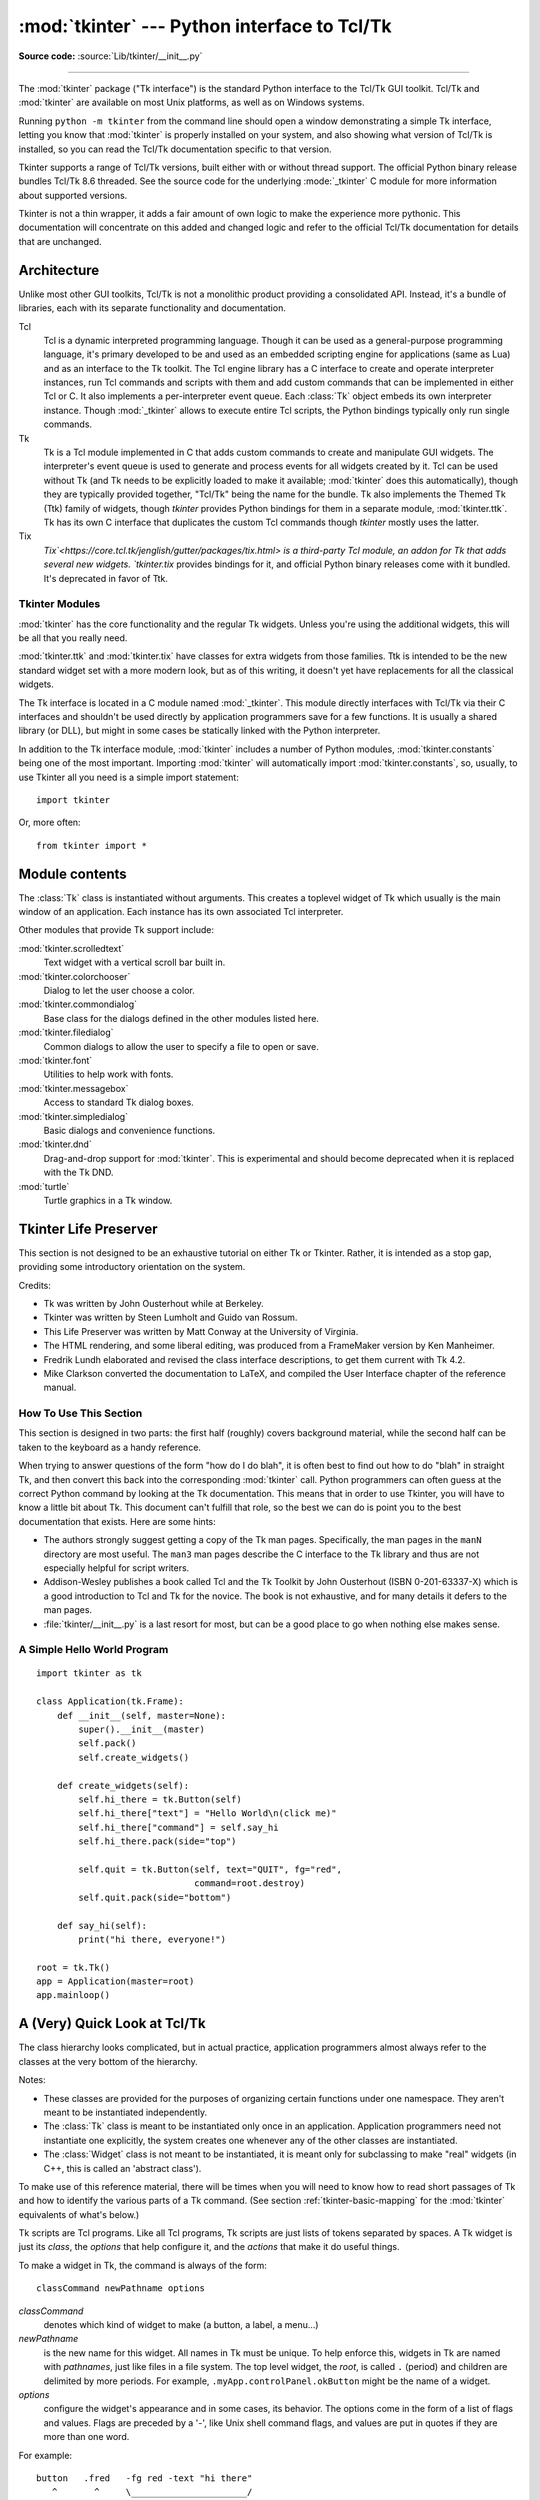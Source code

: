 :mod:`tkinter` --- Python interface to Tcl/Tk
=============================================

.. module:: tkinter
   :synopsis: Interface to Tcl/Tk for graphical user interfaces

.. moduleauthor:: Guido van Rossum <guido@Python.org>

**Source code:** :source:`Lib/tkinter/__init__.py`

--------------

The :mod:`tkinter` package ("Tk interface") is the standard Python interface to
the Tcl/Tk GUI toolkit. Tcl/Tk and :mod:`tkinter` are available on most Unix
platforms, as well as on Windows systems.

Running ``python -m tkinter`` from the command line should open a window
demonstrating a simple Tk interface, letting you know that :mod:`tkinter` is
properly installed on your system, and also showing what version of Tcl/Tk is
installed, so you can read the Tcl/Tk documentation specific to that version.

Tkinter supports a range of Tcl/Tk versions, built either with or
without thread support. The official Python binary release bundles Tcl/Tk 8.6
threaded. See the source code for the underlying :mode:`_tkinter` C module
for more information about supported versions.

Tkinter is not a thin wrapper, it adds a fair amount of own logic to
make the experience more pythonic. This documentation will concentrate on this
added and changed logic and refer to the official Tcl/Tk documentation for
details that are unchanged.


Architecture
------------

Unlike most other GUI toolkits, Tcl/Tk is not a monolithic product providing a
consolidated API. Instead, it's a bundle of libraries, each with its
separate functionality and documentation.

Tcl
   Tcl is a dynamic interpreted programming language. Though it can be used
   as a general-purpose programming language, it's primary developed to be and
   used as an embedded scripting engine for applications (same as Lua) and as
   an interface to the Tk toolkit. The Tcl engine library has a C interface to
   create and operate interpreter instances, run Tcl commands and scripts with
   them and add custom commands that can be implemented in either Tcl or C.
   It also implements a per-interpreter event queue. Each :class:`Tk` object
   embeds its own interpreter instance. Though :mod:`_tkinter` allows to
   execute entire Tcl scripts, the Python bindings typically only run single
   commands.
   
Tk
   Tk is a Tcl module implemented in C that adds custom commands to create and
   manipulate GUI widgets. The interpreter's event queue is used to generate
   and process events for all widgets created by it.
   Tcl can be used without Tk (and Tk needs to be explicitly loaded to make it
   available; :mod:`tkinter` does this automatically), though they are
   typically provided together, "Tcl/Tk" being the name for the bundle.
   Tk also implements the Themed Tk (Ttk) family of widgets, though `tkinter`
   provides Python bindings for them in a separate module, :mod:`tkinter.ttk`.
   Tk has its own C interface that duplicates the custom Tcl commands though
   `tkinter` mostly uses the latter.

Tix
   `Tix`<https://core.tcl.tk/jenglish/gutter/packages/tix.html> is a
   third-party Tcl module, an addon for Tk that adds several new widgets.
   `tkinter.tix` provides bindings for it, and official Python binary releases
   come with it bundled. It's deprecated in favor of Ttk.


Tkinter Modules
^^^^^^^^^^^^^^^

:mod:`tkinter` has the core functionality and the regular Tk widgets.
Unless you're using the additional widgets, this will be all
that you really need.

:mod:`tkinter.ttk` and :mod:`tkinter.tix` have classes for extra
widgets from those families. Ttk is intended to be the new standard widget
set with a more modern look, but as of this writing, it doesn't yet have
replacements for all the classical widgets. 

The Tk interface is located in a C module named :mod:`_tkinter`.
This module directly interfaces with Tcl/Tk via their C interfaces and
shouldn't be used directly by application programmers save for a few functions.
It is usually a shared library (or DLL), but might in some cases be statically
linked with the Python interpreter.

In addition to the Tk interface module, :mod:`tkinter` includes a number of
Python modules, :mod:`tkinter.constants` being one of the most important.
Importing :mod:`tkinter` will automatically import :mod:`tkinter.constants`,
so, usually, to use Tkinter all you need is a simple import statement::

   import tkinter

Or, more often::

   from tkinter import *

   
Module contents
---------------

.. class:: Tk(screenName=None, baseName=None, className='Tk', useTk=1)

   The :class:`Tk` class is instantiated without arguments. This creates a toplevel
   widget of Tk which usually is the main window of an application. Each instance
   has its own associated Tcl interpreter.

   .. FIXME: The following keyword arguments are currently recognized:


.. function:: Tcl(screenName=None, baseName=None, className='Tk', useTk=0)

   The :func:`Tcl` function is a factory function which creates an object much like
   that created by the :class:`Tk` class, except that it does not initialize the Tk
   subsystem.  This is most often useful when driving the Tcl interpreter in an
   environment where one doesn't want to create extraneous toplevel windows, or
   where one cannot (such as Unix/Linux systems without an X server).  An object
   created by the :func:`Tcl` object can have a Toplevel window created (and the Tk
   subsystem initialized) by calling its :meth:`loadtk` method.


Other modules that provide Tk support include:

:mod:`tkinter.scrolledtext`
   Text widget with a vertical scroll bar built in.

:mod:`tkinter.colorchooser`
   Dialog to let the user choose a color.

:mod:`tkinter.commondialog`
   Base class for the dialogs defined in the other modules listed here.

:mod:`tkinter.filedialog`
   Common dialogs to allow the user to specify a file to open or save.

:mod:`tkinter.font`
   Utilities to help work with fonts.

:mod:`tkinter.messagebox`
   Access to standard Tk dialog boxes.

:mod:`tkinter.simpledialog`
   Basic dialogs and convenience functions.

:mod:`tkinter.dnd`
   Drag-and-drop support for :mod:`tkinter`. This is experimental and should
   become deprecated when it is replaced  with the Tk DND.

:mod:`turtle`
   Turtle graphics in a Tk window.


Tkinter Life Preserver
----------------------

.. sectionauthor:: Matt Conway


This section is not designed to be an exhaustive tutorial on either Tk or
Tkinter.  Rather, it is intended as a stop gap, providing some introductory
orientation on the system.

Credits:

* Tk was written by John Ousterhout while at Berkeley.

* Tkinter was written by Steen Lumholt and Guido van Rossum.

* This Life Preserver was written by Matt Conway at the University of Virginia.

* The HTML rendering, and some liberal editing, was produced from a FrameMaker
  version by Ken Manheimer.

* Fredrik Lundh elaborated and revised the class interface descriptions, to get
  them current with Tk 4.2.

* Mike Clarkson converted the documentation to LaTeX, and compiled the  User
  Interface chapter of the reference manual.


How To Use This Section
^^^^^^^^^^^^^^^^^^^^^^^

This section is designed in two parts: the first half (roughly) covers
background material, while the second half can be taken to the keyboard as a
handy reference.

When trying to answer questions of the form "how do I do blah", it is often best
to find out how to do "blah" in straight Tk, and then convert this back into the
corresponding :mod:`tkinter` call. Python programmers can often guess at the
correct Python command by looking at the Tk documentation. This means that in
order to use Tkinter, you will have to know a little bit about Tk. This document
can't fulfill that role, so the best we can do is point you to the best
documentation that exists. Here are some hints:

* The authors strongly suggest getting a copy of the Tk man pages.
  Specifically, the man pages in the ``manN`` directory are most useful.
  The ``man3`` man pages describe the C interface to the Tk library and thus
  are not especially helpful for script writers.

* Addison-Wesley publishes a book called Tcl and the Tk Toolkit by John
  Ousterhout (ISBN 0-201-63337-X) which is a good introduction to Tcl and Tk for
  the novice.  The book is not exhaustive, and for many details it defers to the
  man pages.

* :file:`tkinter/__init__.py` is a last resort for most, but can be a good
  place to go when nothing else makes sense.


A Simple Hello World Program
^^^^^^^^^^^^^^^^^^^^^^^^^^^^

::

    import tkinter as tk

    class Application(tk.Frame):
        def __init__(self, master=None):
            super().__init__(master)
            self.pack()
            self.create_widgets()

        def create_widgets(self):
            self.hi_there = tk.Button(self)
            self.hi_there["text"] = "Hello World\n(click me)"
            self.hi_there["command"] = self.say_hi
            self.hi_there.pack(side="top")

            self.quit = tk.Button(self, text="QUIT", fg="red",
                                  command=root.destroy)
            self.quit.pack(side="bottom")

        def say_hi(self):
            print("hi there, everyone!")

    root = tk.Tk()
    app = Application(master=root)
    app.mainloop()


A (Very) Quick Look at Tcl/Tk
-----------------------------

The class hierarchy looks complicated, but in actual practice, application
programmers almost always refer to the classes at the very bottom of the
hierarchy.

Notes:

* These classes are provided for the purposes of organizing certain functions
  under one namespace. They aren't meant to be instantiated independently.

* The :class:`Tk` class is meant to be instantiated only once in an application.
  Application programmers need not instantiate one explicitly, the system creates
  one whenever any of the other classes are instantiated.

* The :class:`Widget` class is not meant to be instantiated, it is meant only
  for subclassing to make "real" widgets (in C++, this is called an 'abstract
  class').

To make use of this reference material, there will be times when you will need
to know how to read short passages of Tk and how to identify the various parts
of a Tk command.   (See section :ref:`tkinter-basic-mapping` for the
:mod:`tkinter` equivalents of what's below.)

Tk scripts are Tcl programs.  Like all Tcl programs, Tk scripts are just lists
of tokens separated by spaces.  A Tk widget is just its *class*, the *options*
that help configure it, and the *actions* that make it do useful things.

To make a widget in Tk, the command is always of the form::

   classCommand newPathname options

*classCommand*
   denotes which kind of widget to make (a button, a label, a menu...)

*newPathname*
   is the new name for this widget.  All names in Tk must be unique.  To help
   enforce this, widgets in Tk are named with *pathnames*, just like files in a
   file system.  The top level widget, the *root*, is called ``.`` (period) and
   children are delimited by more periods.  For example,
   ``.myApp.controlPanel.okButton`` might be the name of a widget.

*options*
   configure the widget's appearance and in some cases, its behavior.  The options
   come in the form of a list of flags and values. Flags are preceded by a '-',
   like Unix shell command flags, and values are put in quotes if they are more
   than one word.

For example::

   button   .fred   -fg red -text "hi there"
      ^       ^     \______________________/
      |       |                |
    class    new            options
   command  widget  (-opt val -opt val ...)

Once created, the pathname to the widget becomes a new command.  This new
*widget command* is the programmer's handle for getting the new widget to
perform some *action*.  In C, you'd express this as someAction(fred,
someOptions), in C++, you would express this as fred.someAction(someOptions),
and in Tk, you say::

   .fred someAction someOptions

Note that the object name, ``.fred``, starts with a dot.

As you'd expect, the legal values for *someAction* will depend on the widget's
class: ``.fred disable`` works if fred is a button (fred gets greyed out), but
does not work if fred is a label (disabling of labels is not supported in Tk).

The legal values of *someOptions* is action dependent.  Some actions, like
``disable``, require no arguments, others, like a text-entry box's ``delete``
command, would need arguments to specify what range of text to delete.


.. _tkinter-basic-mapping:

Mapping Basic Tk into Tkinter
-----------------------------

Class commands in Tk correspond to class constructors in Tkinter. ::

   button .fred                =====>  fred = Button()

The master of an object is implicit in the new name given to it at creation
time.  In Tkinter, masters are specified explicitly. ::

   button .panel.fred          =====>  fred = Button(panel)

The configuration options in Tk are given in lists of hyphened tags followed by
values.  In Tkinter, options are specified as keyword-arguments in the instance
constructor, and keyword-args for configure calls or as instance indices, in
dictionary style, for established instances.  See section
:ref:`tkinter-setting-options` on setting options. ::

   button .fred -fg red        =====>  fred = Button(panel, fg="red")
   .fred configure -fg red     =====>  fred["fg"] = red
                               OR ==>  fred.config(fg="red")

In Tk, to perform an action on a widget, use the widget name as a command, and
follow it with an action name, possibly with arguments (options).  In Tkinter,
you call methods on the class instance to invoke actions on the widget.  The
actions (methods) that a given widget can perform are listed in
:file:`tkinter/__init__.py`. ::

   .fred invoke                =====>  fred.invoke()

To give a widget to the packer (geometry manager), you call pack with optional
arguments.  In Tkinter, the Pack class holds all this functionality, and the
various forms of the pack command are implemented as methods.  All widgets in
:mod:`tkinter` are subclassed from the Packer, and so inherit all the packing
methods. See the :mod:`tkinter.tix` module documentation for additional
information on the Form geometry manager. ::

   pack .fred -side left       =====>  fred.pack(side="left")


How Tk and Tkinter are Related
------------------------------

From the top down:

Your App Here (Python)
   A Python application makes a :mod:`tkinter` call.

tkinter (Python Package)
   This call (say, for example, creating a button widget), is implemented in
   the :mod:`tkinter` package, which is written in Python.  This Python
   function will parse the commands and the arguments and convert them into a
   form that makes them look as if they had come from a Tk script instead of
   a Python script.

_tkinter (C)
   These commands and their arguments will be passed to a C function in the
   :mod:`_tkinter` - note the underscore - extension module.

Tk Widgets (C and Tcl)
   This C function is able to make calls into other C modules, including the C
   functions that make up the Tk library.  Tk is implemented in C and some Tcl.
   The Tcl part of the Tk widgets is used to bind certain default behaviors to
   widgets, and is executed once at the point where the Python :mod:`tkinter`
   package is imported. (The user never sees this stage).

Tk (C)
   The Tk part of the Tk Widgets implement the final mapping to ...

Xlib (C)
   the Xlib library to draw graphics on the screen.


Handy Reference
---------------


.. _tkinter-setting-options:

Setting Options
^^^^^^^^^^^^^^^

Options control things like the color and border width of a widget. Options can
be set in three ways:

At object creation time, using keyword arguments
   ::

      fred = Button(self, fg="red", bg="blue")

After object creation, treating the option name like a dictionary index
   ::

      fred["fg"] = "red"
      fred["bg"] = "blue"

Use the config() method to update multiple attrs subsequent to object creation
   ::

      fred.config(fg="red", bg="blue")

For a complete explanation of a given option and its behavior, see the Tk man
pages for the widget in question.

Note that the man pages list "STANDARD OPTIONS" and "WIDGET SPECIFIC OPTIONS"
for each widget.  The former is a list of options that are common to many
widgets, the latter are the options that are idiosyncratic to that particular
widget.  The Standard Options are documented on the :manpage:`options(3)` man
page.

No distinction between standard and widget-specific options is made in this
document.  Some options don't apply to some kinds of widgets. Whether a given
widget responds to a particular option depends on the class of the widget;
buttons have a ``command`` option, labels do not.

The options supported by a given widget are listed in that widget's man page, or
can be queried at runtime by calling the :meth:`config` method without
arguments, or by calling the :meth:`keys` method on that widget.  The return
value of these calls is a dictionary whose key is the name of the option as a
string (for example, ``'relief'``) and whose values are 5-tuples.

Some options, like ``bg`` are synonyms for common options with long names
(``bg`` is shorthand for "background"). Passing the ``config()`` method the name
of a shorthand option will return a 2-tuple, not 5-tuple. The 2-tuple passed
back will contain the name of the synonym and the "real" option (such as
``('bg', 'background')``).

+-------+---------------------------------+--------------+
| Index | Meaning                         | Example      |
+=======+=================================+==============+
| 0     | option name                     | ``'relief'`` |
+-------+---------------------------------+--------------+
| 1     | option name for database lookup | ``'relief'`` |
+-------+---------------------------------+--------------+
| 2     | option class for database       | ``'Relief'`` |
|       | lookup                          |              |
+-------+---------------------------------+--------------+
| 3     | default value                   | ``'raised'`` |
+-------+---------------------------------+--------------+
| 4     | current value                   | ``'groove'`` |
+-------+---------------------------------+--------------+

Example::

   >>> print(fred.config())
   {'relief': ('relief', 'relief', 'Relief', 'raised', 'groove')}

Of course, the dictionary printed will include all the options available and
their values.  This is meant only as an example.


The Packer
^^^^^^^^^^

.. index:: single: packing (widgets)

The packer is one of Tk's geometry-management mechanisms.    Geometry managers
are used to specify the relative positioning of the positioning of widgets
within their container - their mutual *master*.  In contrast to the more
cumbersome *placer* (which is used less commonly, and we do not cover here), the
packer takes qualitative relationship specification - *above*, *to the left of*,
*filling*, etc - and works everything out to determine the exact placement
coordinates for you.

The size of any *master* widget is determined by the size of the "slave widgets"
inside.  The packer is used to control where slave widgets appear inside the
master into which they are packed.  You can pack widgets into frames, and frames
into other frames, in order to achieve the kind of layout you desire.
Additionally, the arrangement is dynamically adjusted to accommodate incremental
changes to the configuration, once it is packed.

Note that widgets do not appear until they have had their geometry specified
with a geometry manager.  It's a common early mistake to leave out the geometry
specification, and then be surprised when the widget is created but nothing
appears.  A widget will appear only after it has had, for example, the packer's
:meth:`pack` method applied to it.

The pack() method can be called with keyword-option/value pairs that control
where the widget is to appear within its container, and how it is to behave when
the main application window is resized.  Here are some examples::

   fred.pack()                     # defaults to side = "top"
   fred.pack(side="left")
   fred.pack(expand=1)


Packer Options
^^^^^^^^^^^^^^

For more extensive information on the packer and the options that it can take,
see the man pages and page 183 of John Ousterhout's book.

anchor
   Anchor type.  Denotes where the packer is to place each slave in its parcel.

expand
   Boolean, ``0`` or ``1``.

fill
   Legal values: ``'x'``, ``'y'``, ``'both'``, ``'none'``.

ipadx and ipady
   A distance - designating internal padding on each side of the slave widget.

padx and pady
   A distance - designating external padding on each side of the slave widget.

side
   Legal values are: ``'left'``, ``'right'``, ``'top'``, ``'bottom'``.


Coupling Widget Variables
^^^^^^^^^^^^^^^^^^^^^^^^^

The current-value setting of some widgets (like text entry widgets) can be
connected directly to application variables by using special options.  These
options are ``variable``, ``textvariable``, ``onvalue``, ``offvalue``, and
``value``.  This connection works both ways: if the variable changes for any
reason, the widget it's connected to will be updated to reflect the new value.

Unfortunately, in the current implementation of :mod:`tkinter` it is not
possible to hand over an arbitrary Python variable to a widget through a
``variable`` or ``textvariable`` option.  The only kinds of variables for which
this works are variables that are subclassed from a class called Variable,
defined in :mod:`tkinter`.

There are many useful subclasses of Variable already defined:
:class:`StringVar`, :class:`IntVar`, :class:`DoubleVar`, and
:class:`BooleanVar`.  To read the current value of such a variable, call the
:meth:`get` method on it, and to change its value you call the :meth:`!set`
method.  If you follow this protocol, the widget will always track the value of
the variable, with no further intervention on your part.

For example::

   class App(Frame):
       def __init__(self, master=None):
           super().__init__(master)
           self.pack()

           self.entrythingy = Entry()
           self.entrythingy.pack()

           # here is the application variable
           self.contents = StringVar()
           # set it to some value
           self.contents.set("this is a variable")
           # tell the entry widget to watch this variable
           self.entrythingy["textvariable"] = self.contents

           # and here we get a callback when the user hits return.
           # we will have the program print out the value of the
           # application variable when the user hits return
           self.entrythingy.bind('<Key-Return>',
                                 self.print_contents)

       def print_contents(self, event):
           print("hi. contents of entry is now ---->",
                 self.contents.get())


The Window Manager
^^^^^^^^^^^^^^^^^^

.. index:: single: window manager (widgets)

In Tk, there is a utility command, ``wm``, for interacting with the window
manager.  Options to the ``wm`` command allow you to control things like titles,
placement, icon bitmaps, and the like.  In :mod:`tkinter`, these commands have
been implemented as methods on the :class:`Wm` class.  Toplevel widgets are
subclassed from the :class:`Wm` class, and so can call the :class:`Wm` methods
directly.

To get at the toplevel window that contains a given widget, you can often just
refer to the widget's master.  Of course if the widget has been packed inside of
a frame, the master won't represent a toplevel window.  To get at the toplevel
window that contains an arbitrary widget, you can call the :meth:`_root` method.
This method begins with an underscore to denote the fact that this function is
part of the implementation, and not an interface to Tk functionality.

Here are some examples of typical usage::

   import tkinter as tk

   class App(tk.Frame):
       def __init__(self, master=None):
           super().__init__(master)
           self.pack()

   # create the application
   myapp = App()

   #
   # here are method calls to the window manager class
   #
   myapp.master.title("My Do-Nothing Application")
   myapp.master.maxsize(1000, 400)

   # start the program
   myapp.mainloop()


Tk Option Data Types
^^^^^^^^^^^^^^^^^^^^

.. index:: single: Tk Option Data Types

anchor
   Legal values are points of the compass: ``"n"``, ``"ne"``, ``"e"``, ``"se"``,
   ``"s"``, ``"sw"``, ``"w"``, ``"nw"``, and also ``"center"``.

bitmap
   There are eight built-in, named bitmaps: ``'error'``, ``'gray25'``,
   ``'gray50'``, ``'hourglass'``, ``'info'``, ``'questhead'``, ``'question'``,
   ``'warning'``.  To specify an X bitmap filename, give the full path to the file,
   preceded with an ``@``, as in ``"@/usr/contrib/bitmap/gumby.bit"``.

boolean
   You can pass integers 0 or 1 or the strings ``"yes"`` or ``"no"``.

callback
   This is any Python function that takes no arguments.  For example::

      def print_it():
          print("hi there")
      fred["command"] = print_it

color
   Colors can be given as the names of X colors in the rgb.txt file, or as strings
   representing RGB values in 4 bit: ``"#RGB"``, 8 bit: ``"#RRGGBB"``, 12 bit"
   ``"#RRRGGGBBB"``, or 16 bit ``"#RRRRGGGGBBBB"`` ranges, where R,G,B here
   represent any legal hex digit.  See page 160 of Ousterhout's book for details.

cursor
   The standard X cursor names from :file:`cursorfont.h` can be used, without the
   ``XC_`` prefix.  For example to get a hand cursor (:const:`XC_hand2`), use the
   string ``"hand2"``.  You can also specify a bitmap and mask file of your own.
   See page 179 of Ousterhout's book.

distance
   Screen distances can be specified in either pixels or absolute distances.
   Pixels are given as numbers and absolute distances as strings, with the trailing
   character denoting units: ``c`` for centimetres, ``i`` for inches, ``m`` for
   millimetres, ``p`` for printer's points.  For example, 3.5 inches is expressed
   as ``"3.5i"``.

font
   Tk uses a list font name format, such as ``{courier 10 bold}``. Font sizes with
   positive numbers are measured in points; sizes with negative numbers are
   measured in pixels.

geometry
   This is a string of the form ``widthxheight``, where width and height are
   measured in pixels for most widgets (in characters for widgets displaying text).
   For example: ``fred["geometry"] = "200x100"``.

justify
   Legal values are the strings: ``"left"``, ``"center"``, ``"right"``, and
   ``"fill"``.

region
   This is a string with four space-delimited elements, each of which is a legal
   distance (see above).  For example: ``"2 3 4 5"`` and ``"3i 2i 4.5i 2i"`` and
   ``"3c 2c 4c 10.43c"``  are all legal regions.

relief
   Determines what the border style of a widget will be.  Legal values are:
   ``"raised"``, ``"sunken"``, ``"flat"``, ``"groove"``, and ``"ridge"``.

scrollcommand
   This is almost always the :meth:`!set` method of some scrollbar widget, but can
   be any widget method that takes a single argument.

wrap:
   Must be one of: ``"none"``, ``"char"``, or ``"word"``.


Bindings and Events
^^^^^^^^^^^^^^^^^^^

.. index::
   single: bind (widgets)
   single: events (widgets)

The bind method from the widget command allows you to watch for certain events
and to have a callback function trigger when that event type occurs.  The form
of the bind method is::

   def bind(self, sequence, func, add=''):

where:

sequence
   is a string that denotes the target kind of event.  (See the bind man page and
   page 201 of John Ousterhout's book for details).

func
   is a Python function, taking one argument, to be invoked when the event occurs.
   An Event instance will be passed as the argument. (Functions deployed this way
   are commonly known as *callbacks*.)

add
   is optional, either ``''`` or ``'+'``.  Passing an empty string denotes that
   this binding is to replace any other bindings that this event is associated
   with.  Passing a ``'+'`` means that this function is to be added to the list
   of functions bound to this event type.

For example::

   def turn_red(self, event):
       event.widget["activeforeground"] = "red"

   self.button.bind("<Enter>", self.turn_red)

Notice how the widget field of the event is being accessed in the
``turn_red()`` callback.  This field contains the widget that caught the X
event.  The following table lists the other event fields you can access, and how
they are denoted in Tk, which can be useful when referring to the Tk man pages.

+----+---------------------+----+---------------------+
| Tk | Tkinter Event Field | Tk | Tkinter Event Field |
+====+=====================+====+=====================+
| %f | focus               | %A | char                |
+----+---------------------+----+---------------------+
| %h | height              | %E | send_event          |
+----+---------------------+----+---------------------+
| %k | keycode             | %K | keysym              |
+----+---------------------+----+---------------------+
| %s | state               | %N | keysym_num          |
+----+---------------------+----+---------------------+
| %t | time                | %T | type                |
+----+---------------------+----+---------------------+
| %w | width               | %W | widget              |
+----+---------------------+----+---------------------+
| %x | x                   | %X | x_root              |
+----+---------------------+----+---------------------+
| %y | y                   | %Y | y_root              |
+----+---------------------+----+---------------------+


The index Parameter
^^^^^^^^^^^^^^^^^^^

A number of widgets require "index" parameters to be passed.  These are used to
point at a specific place in a Text widget, or to particular characters in an
Entry widget, or to particular menu items in a Menu widget.

Entry widget indexes (index, view index, etc.)
   Entry widgets have options that refer to character positions in the text being
   displayed.  You can use these :mod:`tkinter` functions to access these special
   points in text widgets:

Text widget indexes
   The index notation for Text widgets is very rich and is best described in the Tk
   man pages.

Menu indexes (menu.invoke(), menu.entryconfig(), etc.)
   Some options and methods for menus manipulate specific menu entries. Anytime a
   menu index is needed for an option or a parameter, you may pass in:

   * an integer which refers to the numeric position of the entry in the widget,
     counted from the top, starting with 0;

   * the string ``"active"``, which refers to the menu position that is currently
     under the cursor;

   * the string ``"last"`` which refers to the last menu item;

   * An integer preceded by ``@``, as in ``@6``, where the integer is interpreted
     as a y pixel coordinate in the menu's coordinate system;

   * the string ``"none"``, which indicates no menu entry at all, most often used
     with menu.activate() to deactivate all entries, and finally,

   * a text string that is pattern matched against the label of the menu entry, as
     scanned from the top of the menu to the bottom.  Note that this index type is
     considered after all the others, which means that matches for menu items
     labelled ``last``, ``active``, or ``none`` may be interpreted as the above
     literals, instead.


Images
^^^^^^

Images of different formats can be created through the corresponding subclass
of :class:`tkinter.Image`:

* :class:`BitmapImage` for images in XBM format.

* :class:`PhotoImage` for images in PGM, PPM, GIF and PNG formats. The latter
  is supported starting with Tk 8.6.

Either type of image is created through either the ``file`` or the ``data``
option (other options are available as well).

The image object can then be used wherever an ``image`` option is supported by
some widget (e.g. labels, buttons, menus). In these cases, Tk will not keep a
reference to the image. When the last Python reference to the image object is
deleted, the image data is deleted as well, and Tk will display an empty box
wherever the image was used.

.. seealso::

    The `Pillow <http://python-pillow.org/>`_ package adds support for
    formats such as BMP, JPEG, TIFF, and WebP, among others.

.. _tkinter-file-handlers:

File Handlers
-------------

Tk allows you to register and unregister a callback function which will be
called from the Tk mainloop when I/O is possible on a file descriptor.
Only one handler may be registered per file descriptor. Example code::

   import tkinter
   widget = tkinter.Tk()
   mask = tkinter.READABLE | tkinter.WRITABLE
   widget.tk.createfilehandler(file, mask, callback)
   ...
   widget.tk.deletefilehandler(file)

This feature is not available on Windows.

Since you don't know how many bytes are available for reading, you may not
want to use the :class:`~io.BufferedIOBase` or :class:`~io.TextIOBase`
:meth:`~io.BufferedIOBase.read` or :meth:`~io.IOBase.readline` methods,
since these will insist on reading a predefined number of bytes.
For sockets, the :meth:`~socket.socket.recv` or
:meth:`~socket.socket.recvfrom` methods will work fine; for other files,
use raw reads or ``os.read(file.fileno(), maxbytecount)``.


.. method:: Widget.tk.createfilehandler(file, mask, func)

   Registers the file handler callback function *func*. The *file* argument
   may either be an object with a :meth:`~io.IOBase.fileno` method (such as
   a file or socket object), or an integer file descriptor. The *mask*
   argument is an ORed combination of any of the three constants below.
   The callback is called as follows::

      callback(file, mask)


.. method:: Widget.tk.deletefilehandler(file)

   Unregisters a file handler.


.. data:: READABLE
          WRITABLE
          EXCEPTION

   Constants used in the *mask* arguments.

.. seealso::

   Tkinter documentation:

   `Python Tkinter Resources <https://wiki.python.org/moin/TkInter>`_
      The Python Tkinter Topic Guide provides a great deal of information on using Tk
      from Python and links to other sources of information on Tk.

   `TKDocs <http://www.tkdocs.com/>`_
      Extensive tutorial plus friendlier widget pages for some of the widgets.

   `Tkinter reference: a GUI for Python <https://infohost.nmt.edu/tcc/help/pubs/tkinter/web/index.html>`_
      On-line reference material.

   `Tkinter docs from effbot <http://effbot.org/tkinterbook/>`_
      Online reference for tkinter supported by effbot.org.

   `Programming Python <http://learning-python.com/about-pp4e.html>`_
      Book by Mark Lutz, has excellent coverage of Tkinter.

   `Modern Tkinter for Busy Python Developers <https://www.amazon.com/Modern-Tkinter-Python-Developers-ebook/dp/B0071QDNLO/>`_
      Book by Mark Rozerman about building attractive and modern graphical user interfaces with Python and Tkinter.

   `Python and Tkinter Programming <https://www.manning.com/books/python-and-tkinter-programming>`_
      Book by John Grayson (ISBN 1-884777-81-3).

   Tcl/Tk documentation:

   `Tk commands <https://www.tcl.tk/man/tcl8.6/TkCmd/contents.htm>`_
      Most commands are available as :mod:`tkinter` or :mod:`tkinter.ttk` classes.
      Change '8.6' to match the version of your Tcl/Tk installation.

   `Tcl/Tk recent man pages <https://www.tcl.tk/doc/>`_
      Recent Tcl/Tk manuals on www.tcl.tk.

   `ActiveState Tcl Home Page <http://tcl.activestate.com/>`_
      The Tk/Tcl development is largely taking place at ActiveState.

   `Tcl and the Tk Toolkit <https://www.amazon.com/exec/obidos/ASIN/020163337X>`_
      Book by John Ousterhout, the inventor of Tcl.

   `Practical Programming in Tcl and Tk <http://www.beedub.com/book/>`_
      Brent Welch's encyclopedic book.

